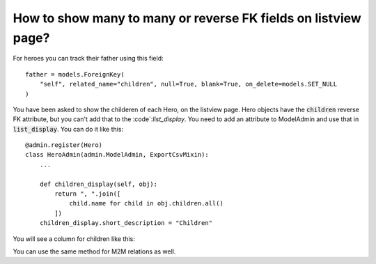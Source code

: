 How to show many to many or reverse FK fields on listview page?
================================================================================

For heroes you can track their father using this field::

    father = models.ForeignKey(
        "self", related_name="children", null=True, blank=True, on_delete=models.SET_NULL
    )

You have been asked to show the childeren of each Hero, on the listview page. Hero objects have the :code:`children` reverse FK attribute,
but you can't add that to the :code`:`list_display`. You need to add an attribute to ModelAdmin and use that in :code:`list_display`. You can do it like this::


        @admin.register(Hero)
        class HeroAdmin(admin.ModelAdmin, ExportCsvMixin):
            ...

            def children_display(self, obj):
                return ", ".join([
                    child.name for child in obj.children.all()
                ])
            children_display.short_description = "Children"

You will see a column for children like this:

.. image:: related_fk_display.png

You can use the same method for M2M relations as well.
